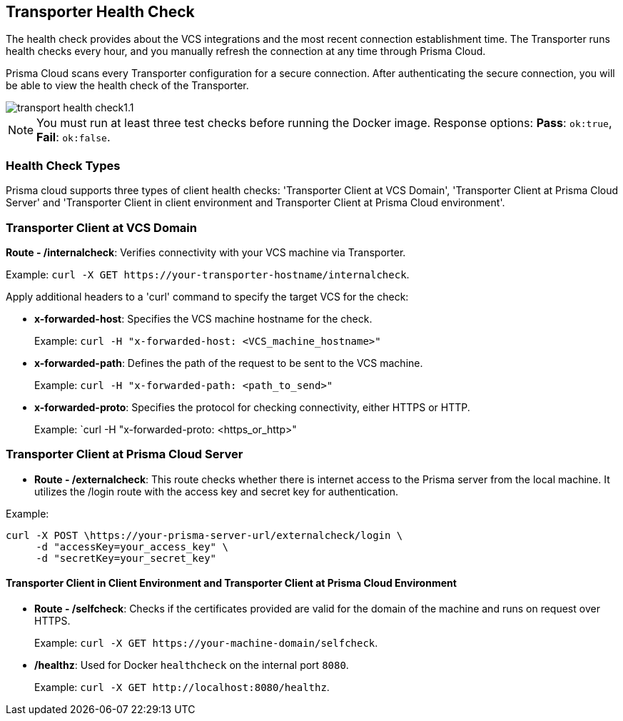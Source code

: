 == Transporter Health Check

The health check provides about the VCS integrations and the most recent connection establishment time. The Transporter runs health checks every hour, and you manually refresh the connection at any time through Prisma Cloud.

Prisma Cloud scans every Transporter configuration for a secure connection. After authenticating the secure connection, you will be able to view the health check of the Transporter.

image::application-security/transport-health-check1.1.png[]

NOTE: You must run at least three test checks before running the Docker image. Response options: *Pass*: `ok:true`, *Fail*: `ok:false`.

=== Health Check Types

Prisma cloud supports three types of client health checks: 'Transporter Client at VCS Domain', 'Transporter Client at Prisma Cloud Server' and 'Transporter Client in client environment and Transporter Client at Prisma Cloud environment'.

=== Transporter Client at VCS Domain

*Route - /internalcheck*: Verifies connectivity with your VCS machine via Transporter.

Example: `curl -X GET \https://your-transporter-hostname/internalcheck`.

Apply additional headers to a 'curl' command to specify the target VCS for the check:

* *x-forwarded-host*: Specifies the VCS machine hostname for the check. 
+
Example: `curl -H "x-forwarded-host: <VCS_machine_hostname>"` 

* *x-forwarded-path*: Defines the path of the request to be sent to the VCS machine. 
+
Example: `curl -H "x-forwarded-path: <path_to_send>"`

* *x-forwarded-proto*: Specifies the protocol for checking connectivity, either HTTPS or HTTP. 
+
Example: `curl -H "x-forwarded-proto: <https_or_http>" 

=== Transporter Client at Prisma Cloud Server

* *Route - /externalcheck*: This route checks whether there is internet access to the Prisma server from the local machine. It utilizes the /login route with the access key and secret key for authentication.

Example:

[source, bash]
----
curl -X POST \https://your-prisma-server-url/externalcheck/login \
     -d "accessKey=your_access_key" \
     -d "secretKey=your_secret_key"
----

==== Transporter Client in Client Environment and Transporter Client at Prisma Cloud Environment

* *Route - /selfcheck*: Checks if the certificates provided are valid for the domain of the machine and runs on request over HTTPS.
+
Example: `curl -X GET \https://your-machine-domain/selfcheck`.

* */healthz*: Used for Docker `healthcheck` on the internal port `8080`. 
+
Example: `curl -X GET \http://localhost:8080/healthz`.